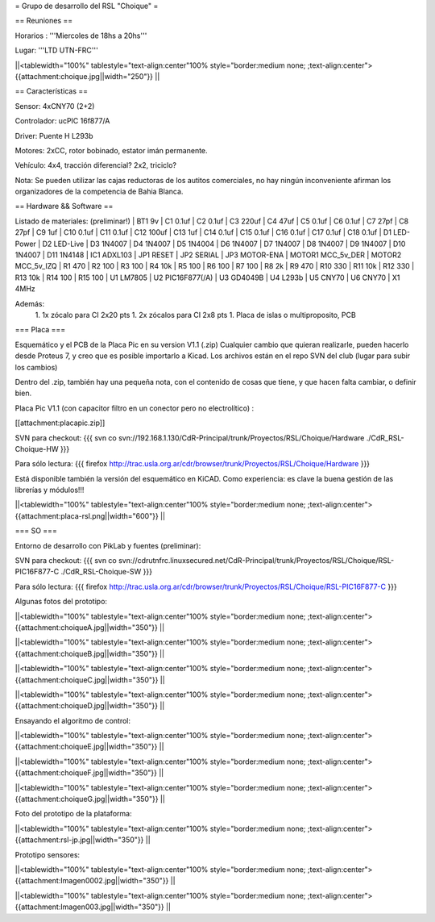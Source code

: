 = Grupo de desarrollo del RSL "Choique" =

== Reuniones ==

Horarios : '''Miercoles de 18hs a 20hs'''

Lugar: '''LTD UTN-FRC'''

||<tablewidth="100%" tablestyle="text-align:center"100%  style="border:medium none; ;text-align:center"> {{attachment:choique.jpg||width="250"}} ||

== Características ==

Sensor: 4xCNY70 (2+2)

Controlador: ucPIC 16f877/A

Driver: Puente H L293b

Motores: 2xCC, rotor bobinado, estator imán permanente.

Vehículo: 4x4, tracción diferencial? 2x2, triciclo?

Nota: Se pueden utilizar las cajas reductoras de los autitos comerciales, no hay ningún inconveniente afirman los organizadores de la competencia de Bahia Blanca.

== Hardware && Software ==

Listado de materiales: (preliminar!)
| BT1        9v          
| C1         0.1uf       
| C2         0.1uf       
| C3         220uf       
| C4         47uf        
| C5         0.1uf       
| C6         0.1uf       
| C7         27pf        
| C8         27pf        
| C9         1uf         
| C10        0.1uf       
| C11        0.1uf       
| C12        100uf       
| C13        1uf         
| C14        0.1uf       
| C15        0.1uf       
| C16        0.1uf       
| C17        0.1uf       
| C18        0.1uf       
| D1         LED-Power   
| D2         LED-Live    
| D3         1N4007      
| D4         1N4007      
| D5         1N4004      
| D6         1N4007      
| D7         1N4007      
| D8         1N4007      
| D9         1N4007      
| D10        1N4007      
| D11        1N4148      
| IC1        ADXL103     
| JP1        RESET       
| JP2        SERIAL      
| JP3        MOTOR-ENA   
| MOTOR1     MCC_5v_DER  
| MOTOR2     MCC_5v_IZQ  
| R1         470         
| R2         100         
| R3         100         
| R4         10k         
| R5         100         
| R6         100         
| R7         100         
| R8         2k          
| R9         470         
| R10        330         
| R11        10k         
| R12        330         
| R13        10k         
| R14        100         
| R15        100         
| U1         LM7805      
| U2         PIC16F877(/A)   
| U3         GD4049B        
| U4         L293b        
| U5         CNY70       
| U6         CNY70       
| X1         4MHz

Además:
 1. 1x zócalo para CI 2x20 pts
 1. 2x zócalos para CI 2x8 pts
 1. Placa de islas o multiproposito, PCB

=== Placa ===

Esquemático y el PCB de la Placa Pic en su version V1.1 (.zip) Cualquier cambio que quieran realizarle, pueden hacerlo desde Proteus 7, y creo que es posible importarlo a Kicad. Los archivos están en el repo SVN del club (lugar para subir los cambios)

Dentro del .zip, también hay una pequeña nota, con el contenido de cosas que tiene, y que hacen falta cambiar, o definir bien.

Placa Pic V1.1 (con capacitor filtro en un conector pero no electrolítico) :

[[attachment:placapic.zip]]

SVN para checkout: 
{{{
svn co svn://192.168.1.130/CdR-Principal/trunk/Proyectos/RSL/Choique/Hardware ./CdR_RSL-Choique-HW
}}}

Para sólo lectura: 
{{{
firefox http://trac.usla.org.ar/cdr/browser/trunk/Proyectos/RSL/Choique/Hardware
}}}

Está disponible también la versión del esquemático en KiCAD. Como experiencia: es clave la buena gestión de las librerías y módulos!!!

||<tablewidth="100%" tablestyle="text-align:center"100%  style="border:medium none; ;text-align:center"> {{attachment:placa-rsl.png||width="600"}} ||

=== SO ===

Entorno de desarrollo con PikLab y fuentes (preliminar):

SVN para checkout: 
{{{
svn co svn://cdrutnfrc.linuxsecured.net/CdR-Principal/trunk/Proyectos/RSL/Choique/RSL-PIC16F877-C ./CdR_RSL-Choique-SW
}}}

Para sólo lectura: 
{{{
firefox http://trac.usla.org.ar/cdr/browser/trunk/Proyectos/RSL/Choique/RSL-PIC16F877-C
}}}

Algunas fotos del prototipo:

||<tablewidth="100%" tablestyle="text-align:center"100%  style="border:medium none; ;text-align:center"> {{attachment:choiqueA.jpg||width="350"}} ||

||<tablewidth="100%" tablestyle="text-align:center"100%  style="border:medium none; ;text-align:center"> {{attachment:choiqueB.jpg||width="350"}} ||

||<tablewidth="100%" tablestyle="text-align:center"100%  style="border:medium none; ;text-align:center"> {{attachment:choiqueC.jpg||width="350"}} ||

||<tablewidth="100%" tablestyle="text-align:center"100%  style="border:medium none; ;text-align:center"> {{attachment:choiqueD.jpg||width="350"}} ||


Ensayando el algoritmo de control:

||<tablewidth="100%" tablestyle="text-align:center"100%  style="border:medium none; ;text-align:center"> {{attachment:choiqueE.jpg||width="350"}} ||

||<tablewidth="100%" tablestyle="text-align:center"100%  style="border:medium none; ;text-align:center"> {{attachment:choiqueF.jpg||width="350"}} ||

||<tablewidth="100%" tablestyle="text-align:center"100%  style="border:medium none; ;text-align:center"> {{attachment:choiqueG.jpg||width="350"}} ||

Foto del prototipo de la plataforma:

||<tablewidth="100%" tablestyle="text-align:center"100%  style="border:medium none; ;text-align:center"> {{attachment:rsl-jp.jpg||width="350"}} ||

Prototipo sensores:

||<tablewidth="100%" tablestyle="text-align:center"100%  style="border:medium none; ;text-align:center"> {{attachment:Imagen0002.jpg||width="350"}} ||


||<tablewidth="100%" tablestyle="text-align:center"100%  style="border:medium none; ;text-align:center"> {{attachment:Imagen003.jpg||width="350"}} ||
